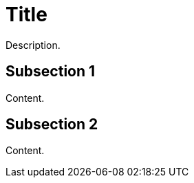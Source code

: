 = Title

Description.

// markup-split: output-1.adoc

== Subsection 1

Content.

// markup-split: output-2.adoc

== Subsection 2

Content.
